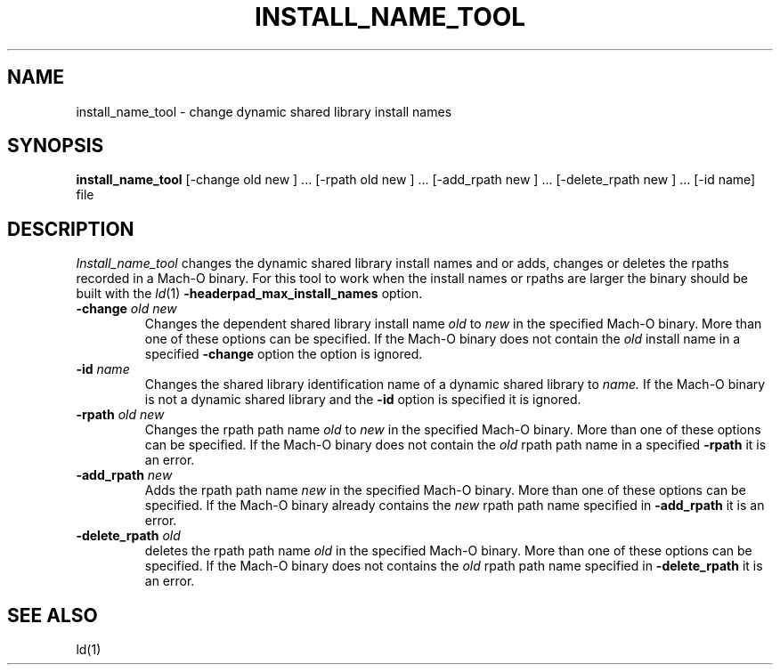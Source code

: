 .TH INSTALL_NAME_TOOL 1 "March 4, 2009" "Apple, Inc."
.SH NAME
install_name_tool \- change dynamic shared library install names
.SH SYNOPSIS
.B install_name_tool
[\-change old new ] ... [\-rpath old new ] ... [\-add_rpath new ] ... [\-delete_rpath new ] ... [\-id name] file
.SH DESCRIPTION
.I Install_name_tool
changes the dynamic shared library install names and or adds, changes or deletes
the rpaths recorded in a Mach-O binary.
For this tool to work when the install names or rpaths are larger the binary
should be built with the
.IR ld (1)
.B \-headerpad_max_install_names
option.
.TP
.BI \-change " old new"
Changes the dependent shared library install name
.I old
to
.I new
in the specified Mach-O binary.  More than one of these options can be
specified.
If the Mach-O binary does not contain the
.I old
install name in a specified
.B \-change
option the option is ignored.
.TP
.BI \-id " name"
Changes the shared library identification name of a dynamic shared library to
.I name.
If the Mach-O binary is not a dynamic shared library and the
.B \-id
option is specified it is ignored.
.TP
.BI \-rpath " old new"
Changes the rpath path name
.I old
to
.I new
in the specified Mach-O binary.  More than one of these options can be
specified.
If the Mach-O binary does not contain the
.I old
rpath path name in a specified
.B \-rpath
it is an error.
.TP
.BI \-add_rpath " new"
Adds the rpath path name
.I new
in the specified Mach-O binary.  More than one of these options can be
specified.
If the Mach-O binary already contains the
.I new
rpath path name specified in
.B \-add_rpath
it is an error.
.TP
.BI \-delete_rpath " old"
deletes the rpath path name
.I old
in the specified Mach-O binary.  More than one of these options can be
specified.
If the Mach-O binary does not contains the
.I old
rpath path name specified in
.B \-delete_rpath
it is an error.
.SH "SEE ALSO"
ld(1)
